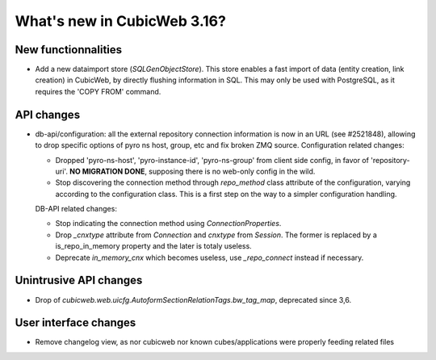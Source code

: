 What's new in CubicWeb 3.16?
============================

New functionnalities
--------------------

* Add a new dataimport store (`SQLGenObjectStore`). This store enables a fast
  import of data (entity creation, link creation) in CubicWeb, by directly
  flushing information in SQL.  This may only be used with PostgreSQL, as it
  requires the 'COPY FROM' command.


API changes
-----------

* db-api/configuration: all the external repository connection information is
  now in an URL (see #2521848), allowing to drop specific options of pyro ns
  host, group, etc and fix broken ZMQ source. Configuration related changes:

  * Dropped 'pyro-ns-host', 'pyro-instance-id', 'pyro-ns-group' from client side
    config, in favor of 'repository-uri'. **NO MIGRATION DONE**, supposing there
    is no web-only config in the wild.

  * Stop discovering the connection method through `repo_method` class attribute
    of the configuration, varying according to the configuration class. This is
    a first step on the way to a simpler configuration handling.

  DB-API related changes:

  * Stop indicating the connection method using `ConnectionProperties`.

  * Drop `_cnxtype` attribute from `Connection` and `cnxtype` from
    `Session`. The former is replaced by a is_repo_in_memory property
    and the later is totaly useless.

  * Deprecate `in_memory_cnx` which becomes useless, use `_repo_connect` instead
    if necessary.


Unintrusive API changes
-----------------------

* Drop of `cubicweb.web.uicfg.AutoformSectionRelationTags.bw_tag_map`,
  deprecated since 3,6.

User interface changes
----------------------

* Remove changelog view, as nor cubicweb nor known cubes/applications were properly
  feeding related files
